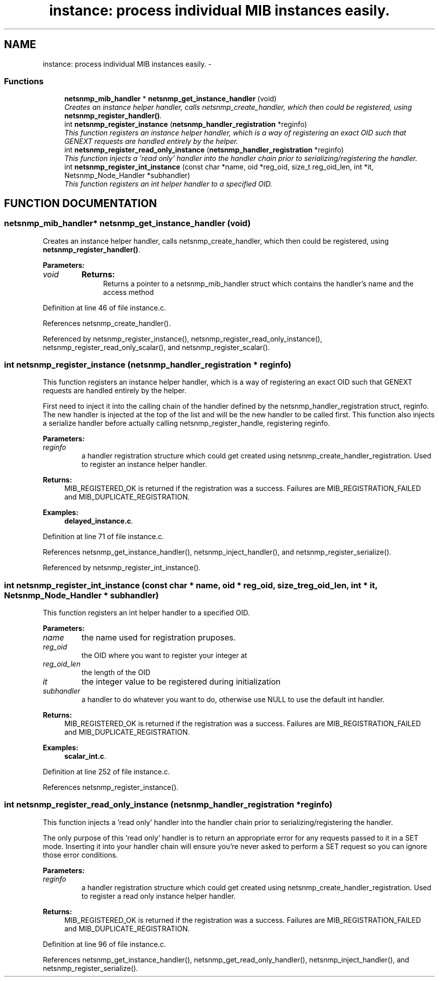 .TH "instance: process individual MIB instances easily." 3 "19 Mar 2004" "net-snmp" \" -*- nroff -*-
.ad l
.nh
.SH NAME
instance: process individual MIB instances easily. \- 
.SS "Functions"

.in +1c
.ti -1c
.RI "\fBnetsnmp_mib_handler\fP * \fBnetsnmp_get_instance_handler\fP (void)"
.br
.RI "\fICreates an instance helper handler, calls netsnmp_create_handler, which then could be registered, using \fBnetsnmp_register_handler()\fP.\fP"
.ti -1c
.RI "int \fBnetsnmp_register_instance\fP (\fBnetsnmp_handler_registration\fP *reginfo)"
.br
.RI "\fIThis function registers an instance helper handler, which is a way of registering an exact OID such that GENEXT requests are handled entirely by the helper.\fP"
.ti -1c
.RI "int \fBnetsnmp_register_read_only_instance\fP (\fBnetsnmp_handler_registration\fP *reginfo)"
.br
.RI "\fIThis function injects a 'read only' handler into the handler chain prior to serializing/registering the handler.\fP"
.ti -1c
.RI "int \fBnetsnmp_register_int_instance\fP (const char *name, oid *reg_oid, size_t reg_oid_len, int *it, Netsnmp_Node_Handler *subhandler)"
.br
.RI "\fIThis function registers an int helper handler to a specified OID.\fP"
.in -1c
.SH "FUNCTION DOCUMENTATION"
.PP 
.SS "\fBnetsnmp_mib_handler\fP* netsnmp_get_instance_handler (void)"
.PP
Creates an instance helper handler, calls netsnmp_create_handler, which then could be registered, using \fBnetsnmp_register_handler()\fP.
.PP
\fBParameters: \fP
.in +1c
.TP
\fB\fIvoid\fP\fP
\fBReturns: \fP
.in +1c
Returns a pointer to a netsnmp_mib_handler struct which contains the handler's name and the access method 
.PP
Definition at line 46 of file instance.c.
.PP
References netsnmp_create_handler().
.PP
Referenced by netsnmp_register_instance(), netsnmp_register_read_only_instance(), netsnmp_register_read_only_scalar(), and netsnmp_register_scalar().
.SS "int netsnmp_register_instance (\fBnetsnmp_handler_registration\fP * reginfo)"
.PP
This function registers an instance helper handler, which is a way of registering an exact OID such that GENEXT requests are handled entirely by the helper.
.PP
First need to inject it into the calling chain of the  handler defined by the netsnmp_handler_registration struct, reginfo.  The new handler is injected at the top of the list and will be the new handler to be called first. This function also injects a serialize  handler before actually calling netsnmp_register_handle, registering  reginfo.
.PP
\fBParameters: \fP
.in +1c
.TP
\fB\fIreginfo\fP\fP
a handler registration structure which could get created using netsnmp_create_handler_registration. Used to register an instance helper handler.
.PP
\fBReturns: \fP
.in +1c
 MIB_REGISTERED_OK is returned if the registration was a success. Failures are MIB_REGISTRATION_FAILED and MIB_DUPLICATE_REGISTRATION. 
.PP
\fBExamples: \fP
.in +1c
\fBdelayed_instance.c\fP.
.PP
Definition at line 71 of file instance.c.
.PP
References netsnmp_get_instance_handler(), netsnmp_inject_handler(), and netsnmp_register_serialize().
.PP
Referenced by netsnmp_register_int_instance().
.SS "int netsnmp_register_int_instance (const char * name, oid * reg_oid, size_t reg_oid_len, int * it, Netsnmp_Node_Handler * subhandler)"
.PP
This function registers an int helper handler to a specified OID.
.PP
\fBParameters: \fP
.in +1c
.TP
\fB\fIname\fP\fP
the name used for registration pruposes.
.TP
\fB\fIreg_oid\fP\fP
the OID where you want to register your integer at
.TP
\fB\fIreg_oid_len\fP\fP
the length of the OID
.TP
\fB\fIit\fP\fP
the integer value to be registered during initialization
.TP
\fB\fIsubhandler\fP\fP
a handler to do whatever you want to do, otherwise use NULL to use the default int handler.
.PP
\fBReturns: \fP
.in +1c
 MIB_REGISTERED_OK is returned if the registration was a success. Failures are MIB_REGISTRATION_FAILED and MIB_DUPLICATE_REGISTRATION. 
.PP
\fBExamples: \fP
.in +1c
\fBscalar_int.c\fP.
.PP
Definition at line 252 of file instance.c.
.PP
References netsnmp_register_instance().
.SS "int netsnmp_register_read_only_instance (\fBnetsnmp_handler_registration\fP * reginfo)"
.PP
This function injects a 'read only' handler into the handler chain prior to serializing/registering the handler.
.PP
The only purpose of this 'read only' handler is to return an appropriate error for any requests passed to it in a SET mode. Inserting it into your handler chain will ensure you're never asked to perform a SET request so you can ignore those error conditions.
.PP
\fBParameters: \fP
.in +1c
.TP
\fB\fIreginfo\fP\fP
a handler registration structure which could get created using netsnmp_create_handler_registration. Used to register a read only instance helper handler.
.PP
\fBReturns: \fP
.in +1c
 MIB_REGISTERED_OK is returned if the registration was a success. Failures are MIB_REGISTRATION_FAILED and MIB_DUPLICATE_REGISTRATION. 
.PP
Definition at line 96 of file instance.c.
.PP
References netsnmp_get_instance_handler(), netsnmp_get_read_only_handler(), netsnmp_inject_handler(), and netsnmp_register_serialize().
